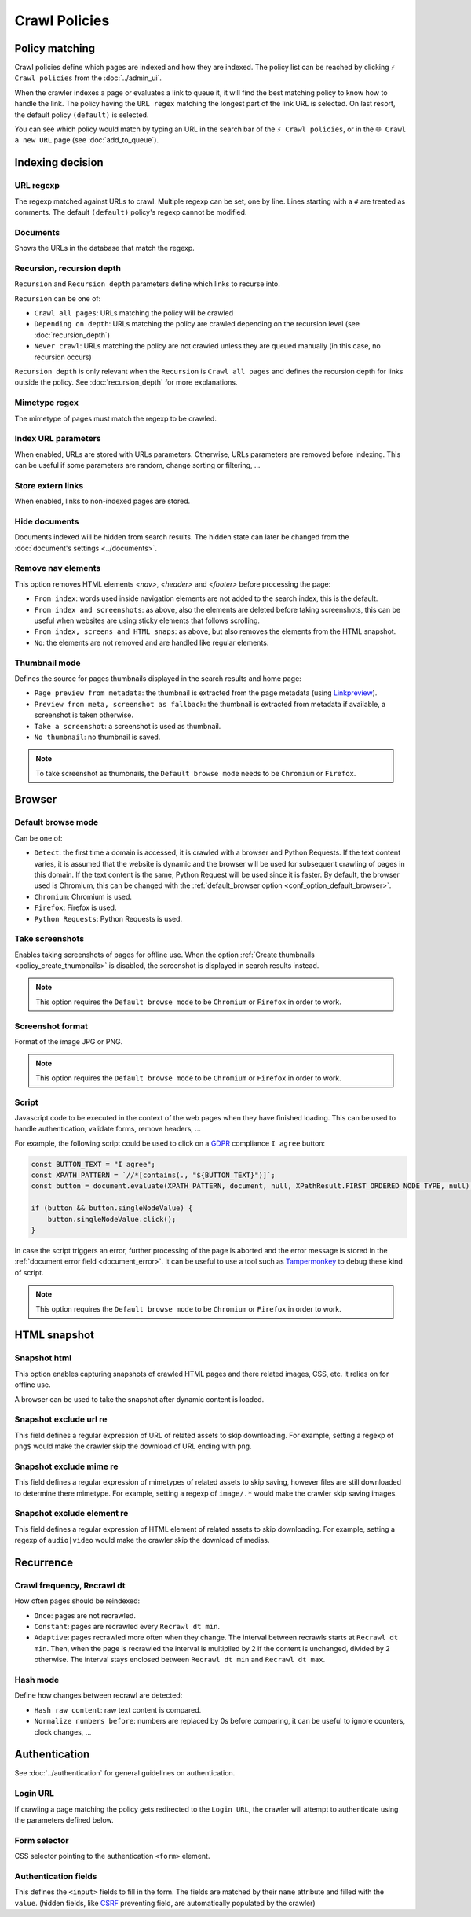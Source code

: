 Crawl Policies
==============

Policy matching
---------------

Crawl policies define which pages are indexed and how they are indexed. The policy list can be reached by clicking
``⚡ Crawl policies`` from the :doc:`../admin_ui`.

.. image:: ../../../tests/robotframework/screenshots/crawl_policy_list.png
   :class: sosse-screenshot

When the crawler indexes a page or evaluates a link to queue it, it will find the best matching policy to know how to
handle the link. The policy having the ``URL regex`` matching the longest part of the link URL is selected. On last
resort, the default policy ``(default)`` is selected.

You can see which policy would match by typing an URL in the search bar of the ``⚡ Crawl policies``, or in the
``🌐 Crawl a new URL`` page (see :doc:`add_to_queue`).

Indexing decision
-----------------

.. image:: ../../../tests/robotframework/screenshots/crawl_policy_decision.png
   :class: sosse-screenshot

URL regexp
""""""""""

The regexp matched against URLs to crawl. Multiple regexp can be set, one by line. Lines starting with a ``#`` are
treated as comments. The default ``(default)`` policy's regexp cannot be modified.

Documents
"""""""""

Shows the URLs in the database that match the regexp.

.. _recursion_depth_params:

Recursion, recursion depth
""""""""""""""""""""""""""

``Recursion`` and ``Recursion depth`` parameters define which links to recurse into.

``Recursion`` can be one of:

* ``Crawl all pages``: URLs matching the policy will be crawled
* ``Depending on depth``: URLs matching the policy are crawled depending on the recursion level (see
  :doc:`recursion_depth`)
* ``Never crawl``: URLs matching the policy are not crawled unless they are queued manually (in this case, no recursion
  occurs)

``Recursion depth`` is only relevant when the ``Recursion`` is ``Crawl all pages`` and defines the recursion depth for
links outside the policy. See :doc:`recursion_depth` for more explanations.

Mimetype regex
""""""""""""""

The mimetype of pages must match the regexp to be crawled.

Index URL parameters
""""""""""""""""""""

When enabled, URLs are stored with URLs parameters. Otherwise, URLs parameters are removed before indexing.
This can be useful if some parameters are random, change sorting or filtering, ...

Store extern links
""""""""""""""""""

When enabled, links to non-indexed pages are stored.

Hide documents
""""""""""""""

Documents indexed will be hidden from search results. The hidden state can later be changed from the
:doc:`document's settings <../documents>`.

Remove nav elements
"""""""""""""""""""

This option removes HTML elements `<nav>`, `<header>` and `<footer>` before processing the page:

* ``From index``: words used inside navigation elements are not added to the search index, this is the default.
* ``From index and screenshots``: as above, also the elements are deleted before taking screenshots, this can be useful
  when websites are using sticky elements that follows scrolling.
* ``From index, screens and HTML snaps``: as above, but also removes the elements from the HTML snapshot.
* ``No``: the elements are not removed and are handled like regular elements.

Thumbnail mode
""""""""""""""

Defines the source for pages thumbnails displayed in the search results and home page:

* ``Page preview from metadata``: the thumbnail is extracted from the page metadata (using
  `Linkpreview <https://github.com/meyt/linkpreview>`_).
* ``Preview from meta, screenshot as fallback``: the thumbnail is extracted from metadata if available, a screenshot is
  taken otherwise.
* ``Take a screenshot``: a screenshot is used as thumbnail.
* ``No thumbnail``: no thumbnail is saved.

.. note::
   To take screenshot as thumbnails, the ``Default browse mode`` needs to be ``Chromium`` or ``Firefox``.

.. _policy_take_screenshot:

Browser
-------

.. image:: ../../../tests/robotframework/screenshots/crawl_policy_browser.png
   :class: sosse-screenshot

.. _default_browse_params:

Default browse mode
"""""""""""""""""""

Can be one of:

* ``Detect``: the first time a domain is accessed, it is crawled with a browser and Python Requests. If the text content
  varies, it is assumed that the website is dynamic and the browser will be used for subsequent crawling of pages in
  this domain. If the text content is the same, Python Request will be used since it is faster. By default, the browser
  used is Chromium, this can be changed with the :ref:`default_browser option <conf_option_default_browser>`.
* ``Chromium``: Chromium is used.
* ``Firefox``: Firefox is used.
* ``Python Requests``: Python Requests is used.

.. _policy_create_thumbnails:

Take screenshots
""""""""""""""""

Enables taking screenshots of pages for offline use. When the option
:ref:`Create thumbnails <policy_create_thumbnails>` is disabled, the screenshot is displayed in search results instead.

.. note::
   This option requires the ``Default browse mode`` to be ``Chromium`` or ``Firefox`` in order to work.

Screenshot format
"""""""""""""""""

Format of the image JPG or PNG.

.. note::
   This option requires the ``Default browse mode`` to be ``Chromium`` or ``Firefox`` in order to work.

.. _script_params:

Script
""""""

Javascript code to be executed in the context of the web pages when they have finished loading. This can be used to
handle authentication, validate forms, remove headers, ...

For example, the following script could be used to click on a
`GDPR <https://en.wikipedia.org/wiki/General_Data_Protection_Regulation>`_ compliance ``I agree`` button:

.. code-block:: javascript

   const BUTTON_TEXT = "I agree";
   const XPATH_PATTERN = `//*[contains(., "${BUTTON_TEXT}")]`;
   const button = document.evaluate(XPATH_PATTERN, document, null, XPathResult.FIRST_ORDERED_NODE_TYPE, null);

   if (button && button.singleNodeValue) {
       button.singleNodeValue.click();
   }

In case the script triggers an error, further processing of the page is aborted and the error message is stored in the
:ref:`document error field <document_error>`. It can be useful to use a tool such as
`Tampermonkey <https://www.tampermonkey.net/>`_ to debug these kind of script.

.. note::
   This option requires the ``Default browse mode`` to be ``Chromium`` or ``Firefox`` in order to work.

.. _policy_html_snapshot:

HTML snapshot
-------------

.. image:: ../../../tests/robotframework/screenshots/crawl_policy_html_snapshot.png
   :class: sosse-screenshot

Snapshot html
"""""""""""""

This option enables capturing snapshots of crawled HTML pages and there related images, CSS, etc. it relies on for
offline use.

A browser can be used to take the snapshot after dynamic content is loaded.

Snapshot exclude url re
"""""""""""""""""""""""

This field defines a regular expression of URL of related assets to skip downloading. For example, setting a regexp of
``png$`` would make the crawler skip the download of URL ending with ``png``.

Snapshot exclude mime re
""""""""""""""""""""""""

This field defines a regular expression of mimetypes of related assets to skip saving, however files are still
downloaded to determine there mimetype. For example, setting a regexp of ``image/.*`` would make the crawler skip saving
images.

Snapshot exclude element re
"""""""""""""""""""""""""""

This field defines a regular expression of HTML element of related assets to skip downloading. For example, setting a
regexp of ``audio|video`` would make the crawler skip the download of medias.

Recurrence
----------

.. image:: ../../../tests/robotframework/screenshots/crawl_policy_updates.png
   :class: sosse-screenshot

Crawl frequency, Recrawl dt
"""""""""""""""""""""""""""

How often pages should be reindexed:

* ``Once``: pages are not recrawled.
* ``Constant``: pages are recrawled every ``Recrawl dt min``.
* ``Adaptive``: pages recrawled more often when they change. The interval between recrawls starts at ``Recrawl dt min``.
  Then, when the page is recrawled the interval is multiplied by 2 if the content is unchanged, divided by 2 otherwise.
  The interval stays enclosed between ``Recrawl dt min`` and ``Recrawl dt max``.

Hash mode
"""""""""

Define how changes between recrawl are detected:

* ``Hash raw content``: raw text content is compared.
* ``Normalize numbers before``: numbers are replaced by 0s before comparing, it can be useful to ignore counters, clock
  changes, ...

.. _authentication_params:

Authentication
--------------

See :doc:`../authentication` for general guidelines on authentication.

.. image:: ../../../tests/robotframework/screenshots/crawl_policy_auth.png
   :class: sosse-screenshot

Login URL
"""""""""

If crawling a page matching the policy gets redirected to the ``Login URL``, the crawler will attempt to authenticate
using the parameters defined below.

Form selector
"""""""""""""

CSS selector pointing to the authentication ``<form>`` element.

Authentication fields
"""""""""""""""""""""

This defines the ``<input>`` fields to fill in the form. The fields are matched by their ``name`` attribute and filled
with the ``value``. (hidden fields, like `CSRF <https://en.wikipedia.org/wiki/Cross-site_request_forgery>`_ preventing
field, are automatically populated by the crawler)
